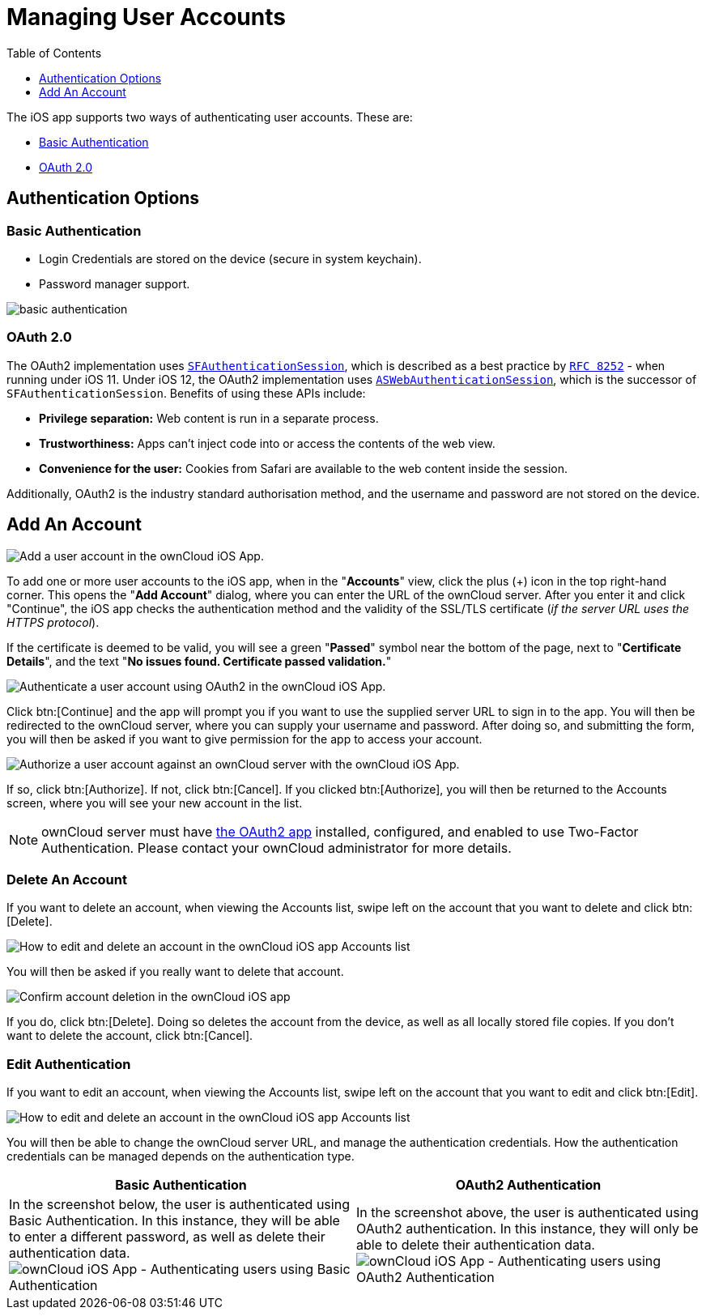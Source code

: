 = Managing User Accounts
:toc: right
:toclevels: 1
:keywords: user accounts, OAuth2 authentication, basic authentication, ownCloud iOS App
:description: This guide steps you through how to manage user accounts in ownCloud’s iOS app; including the authentication types, and how to add, update, remove, and delete user accounts.
:sfauthenticationsession-url: https://developer.apple.com/documentation/safariservices/sfauthenticationsession
:aswebauthenticationsession-url: https://developer.apple.com/documentation/authenticationservices/aswebauthenticationsession
:oauth2-app-url: https://marketplace.owncloud.com/apps/oauth2
:rfc-8252-url: https://tools.ietf.org/html/rfc8252#appendix-B.1

The iOS app supports two ways of authenticating user accounts. 
These are:

* xref:basic-authentication[Basic Authentication]
* xref:oauth-2-0[OAuth 2.0]

== Authentication Options

=== Basic Authentication

* Login Credentials are stored on the device (secure in system keychain).
* Password manager support.

image:02_basic_auth.png[basic authentication]

=== OAuth 2.0

The OAuth2 implementation uses {sfauthenticationsession-url}[`SFAuthenticationSession`], which is described as a best practice by {rfc-8252-url}[`RFC 8252`] - when running under iOS 11. Under iOS 12, the OAuth2 implementation uses {aswebauthenticationsession-url}[`ASWebAuthenticationSession`], which is the successor of `SFAuthenticationSession`. Benefits of using these APIs include:

* *Privilege separation:* Web content is run in a separate process.
* *Trustworthiness:* Apps can't inject code into or access the contents of the web view.
* *Convenience for the user:* Cookies from Safari are available to the web content inside the session.

Additionally, OAuth2 is the industry standard authorisation method, and the username and password are not stored on the device.

== Add An Account

image:04_Account_1x.png[Add a user account in the ownCloud iOS App.]

To add one or more user accounts to the iOS app, when in the "*Accounts*" view, click the plus (+) icon in the top right-hand corner.
This opens the "*Add Account*" dialog, where you can enter the URL of the ownCloud server. 
After you enter it and click "Continue", the iOS app checks the authentication method and the validity of the SSL/TLS certificate (_if the server URL uses the HTTPS protocol_).

If the certificate is deemed to be valid, you will see a green "*Passed*" symbol near the bottom of the page, next to "*Certificate Details*", and the text "*No issues found. Certificate passed validation.*"

image:add-account-certificate-passed-validation.png[Authenticate a user account using OAuth2 in the ownCloud iOS App.]

Click btn:[Continue] and the app will prompt you if you want to use the supplied server URL to sign in to the app.
You will then be redirected to the ownCloud server, where you can supply your username and password.
After doing so, and submitting the form, you will then be asked if you want to give permission for the app to access your account. 

image:14_OAuth_Web_view_authorize.png[Authorize a user account against an ownCloud server with the ownCloud iOS App.]

If so, click btn:[Authorize]. 
If not, click btn:[Cancel].
If you clicked btn:[Authorize], you will then be returned to the Accounts screen, where you will see your new account in the list.

[NOTE]
====
ownCloud server must have {oauth2-app-url}[the OAuth2 app] installed, configured, and enabled to use Two-Factor Authentication.
Please contact your ownCloud administrator for more details.
====

=== Delete An Account

If you want to delete an account, when viewing the Accounts list, swipe left on the account that you want to delete and click btn:[Delete].

image:edit-or-delete-account.png[How to edit and delete an account in the ownCloud iOS app Accounts list]

You will then be asked if you really want to delete that account. 

image:confirm-account-deletion.png[Confirm account deletion in the ownCloud iOS app]

If you do, click btn:[Delete]. 
Doing so deletes the account from the device, as well as all locally stored file copies.
If you don’t want to delete the account, click btn:[Cancel].

=== Edit Authentication	

If you want to edit an account, when viewing the Accounts list, swipe left on the account that you want to edit and click btn:[Edit].

image:edit-or-delete-account.png[How to edit and delete an account in the ownCloud iOS app Accounts list]

You will then be able to change the ownCloud server URL, and manage the authentication credentials.
How the authentication credentials can be managed depends on the authentication type.

[cols=",",options="header"]
|===
|Basic Authentication
|OAuth2 Authentication

|In the screenshot below, the user is authenticated using Basic Authentication.
In this instance, they will be able to enter a different password, as well as delete their authentication data.
image:07_Account_edit.png[ownCloud iOS App - Authenticating users using Basic Authentication]
|In the screenshot above, the user is authenticated using OAuth2 authentication.
In this instance, they will only be able to delete their authentication data.
image:edit-oauth2-authenticated-account.png[ownCloud iOS App - Authenticating users using OAuth2 Authentication]
|===
